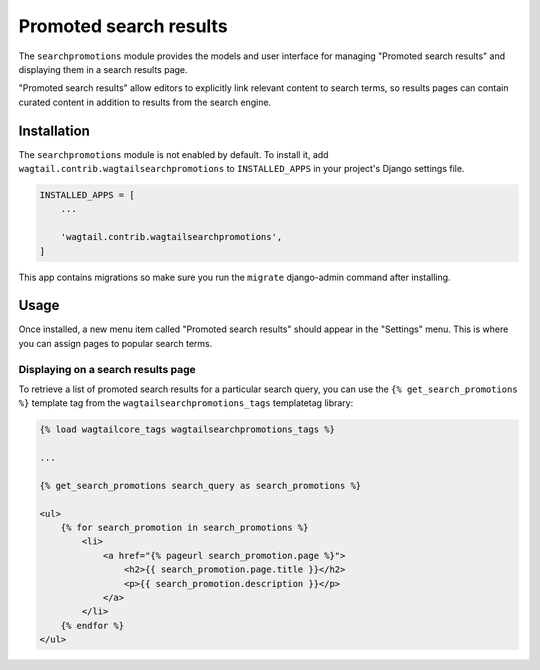.. _editors-picks:

=======================
Promoted search results
=======================

.. module:: wagtail.contrib.wagtailsearchpromotions

.. versionchanged:: 1.1

    Before Wagtail 1.1, promoted search results were implemented in the :mod:`wagtail.wagtailsearch` core module and called "editors picks".

The ``searchpromotions`` module provides the models and user interface for managing "Promoted search results" and displaying them in a search results page.

"Promoted search results" allow editors to explicitly link relevant content to search terms, so results pages can contain curated content in addition to results from the search engine.


Installation
============

The ``searchpromotions`` module is not enabled by default. To install it, add ``wagtail.contrib.wagtailsearchpromotions`` to ``INSTALLED_APPS`` in your project's Django settings file.


.. code-block:: python

    INSTALLED_APPS = [
        ...

        'wagtail.contrib.wagtailsearchpromotions',
    ]

This app contains migrations so make sure you run the ``migrate`` django-admin command after installing.


Usage
=====

Once installed, a new menu item called "Promoted search results" should appear in the "Settings" menu. This is where you can assign pages to popular search terms.


Displaying on a search results page
-----------------------------------

To retrieve a list of promoted search results for a particular search query, you can use the ``{% get_search_promotions %}`` template tag from the ``wagtailsearchpromotions_tags`` templatetag library:

.. code-block:: html+django

    {% load wagtailcore_tags wagtailsearchpromotions_tags %}

    ...

    {% get_search_promotions search_query as search_promotions %}

    <ul>
        {% for search_promotion in search_promotions %}
            <li>
                <a href="{% pageurl search_promotion.page %}">
                    <h2>{{ search_promotion.page.title }}</h2>
                    <p>{{ search_promotion.description }}</p>
                </a>
            </li>
        {% endfor %}
    </ul>
